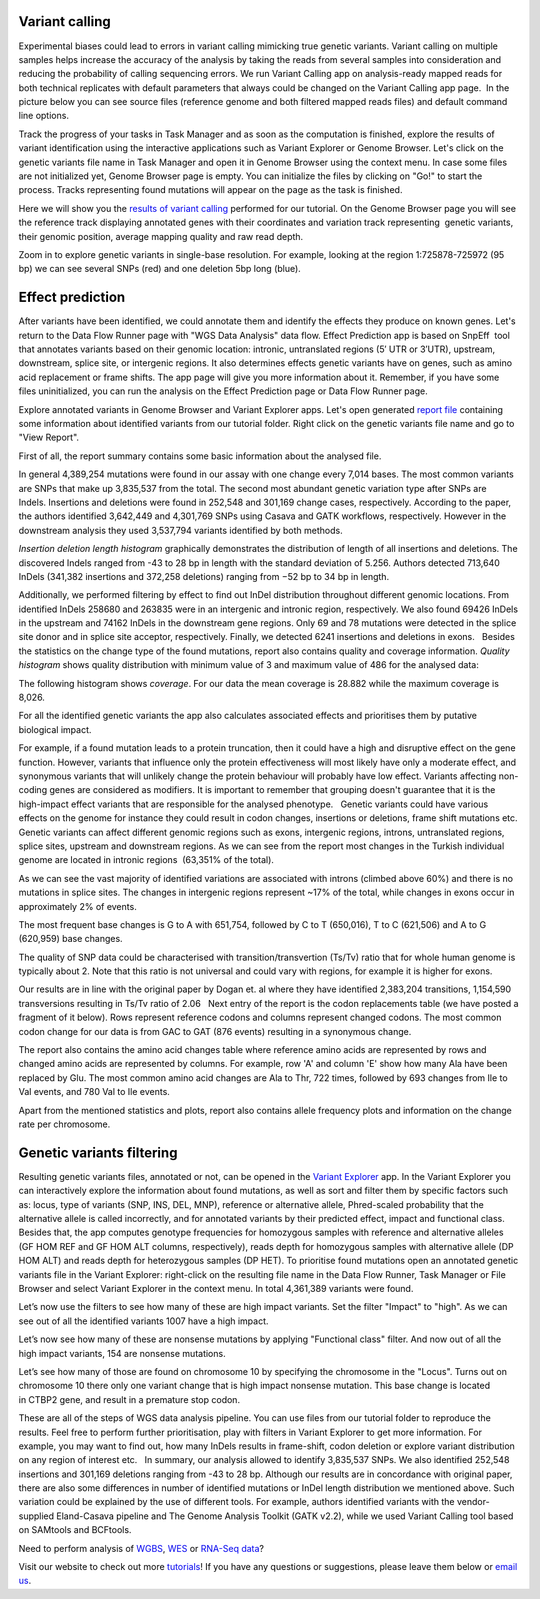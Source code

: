 Variant calling
***************

Experimental biases could lead to errors in variant calling mimicking
true genetic variants. Variant calling on multiple samples helps
increase the accuracy of the analysis by taking the reads from
several samples into consideration and reducing the probability of
calling sequencing errors. We run Variant Calling app on
analysis-ready mapped reads for both technical replicates with default
parameters that always could be changed on the Variant Calling app page.
 In the picture below you can see source files (reference genome and
both filtered mapped reads files) and default command line options.

|VarCalling_options|

Track the progress of your tasks in Task Manager
and as soon as the computation is finished, explore the results of
variant identification using the interactive applications such
as Variant Explorer or Genome Browser. Let's click on the genetic
variants file name in Task Manager and open it in Genome Browser using
the context menu. In case some files are not initialized yet, Genome
Browser page is empty. You can initialize the files by clicking on "Go!"
to start the process. Tracks representing found mutations will appear on
the page as the task is finished.

Here we will show you the `results of variant calling`_
performed for our tutorial. On the Genome Browser page you will see the
reference track displaying annotated genes with their coordinates and
variation track representing  genetic variants, their genomic position,
average mapping quality and raw read depth.

|GB_variants|

Zoom in to explore genetic variants in single-base resolution. For example, looking
at the region 1:725878-725972 (95 bp) we can see several SNPs (red) and
one deletion 5bp long (blue).

|Screenshot 2016-01-14 13.50.17|

Effect prediction
*****************

After variants have been identified, we could annotate them and identify
the effects they produce on known genes. Let's return to the Data Flow
Runner page with "WGS Data Analysis" data flow. Effect Prediction app
is based on SnpEff  tool that annotates variants based on their genomic
location: intronic, untranslated regions (5′ UTR or 3′UTR), upstream,
downstream, splice site, or intergenic regions. It also determines
effects genetic variants have on genes, such as amino acid replacement
or frame shifts. The app page will give you more information about it.
Remember, if you have some files uninitialized, you can run the
analysis on the Effect Prediction page or Data Flow Runner page.

|start init|

Explore annotated variants in Genome Browser and Variant Explorer
apps. Let's open generated `report file`_ containing
some information about identified variants from our tutorial
folder. Right click on the genetic variants file name and go to "View
Report".

|Screenshot 2015-11-23 11.14.46|

First of all, the report summary contains some basic information about
the analysed file.

|Summary|

In general 4,389,254 mutations were found in our assay with
one change every 7,014 bases. The most common variants are SNPs that
make up 3,835,537 from the total. The second most abundant genetic
variation type after SNPs are Indels. Insertions and deletions were
found in 252,548 and 301,169 change cases, respectively. According to
the paper, the authors identified 3,642,449 and 4,301,769 SNPs using
Casava and GATK workflows, respectively. However in the downstream
analysis they used 3,537,794 variants identified by both methods.

|Screenshot 2016-03-14 12.24.19|

*Insertion deletion length histogram* graphically demonstrates the
distribution of length of all insertions and deletions. The discovered Indels
ranged from -43 to 28 bp in length with the standard deviation of 5.256. 
Authors detected 713,640 InDels (341,382 insertions and 372,258 deletions)
ranging from −52 bp to 34 bp in length.

|Indel length dostributions|

Additionally, we performed filtering by effect to find out InDel distribution throughout
different genomic locations. From identified InDels 258680 and 263835
were in an intergenic and intronic region, respectively. We also found
69426 InDels in the upstream and 74162 InDels in the downstream gene
regions. Only 69 and 78 mutations were detected in the splice site donor
and in splice site acceptor, respectively. Finally, we detected 6241
insertions and deletions in exons.   Besides the statistics on the
change type of the found mutations, report also contains quality and
coverage information. *Quality histogram* shows quality distribution
with minimum value of 3 and maximum value of 486 for the analysed data:

|Quality|

The following histogram shows *coverage*. For our data the mean
coverage is 28.882 while the maximum coverage is 8,026.

|coverage|

For all the identified genetic variants the app also calculates associated
effects and prioritises them by putative biological impact.

|Effects by impact|

For example, if a found mutation leads to a protein truncation,
then it could have a high and disruptive effect on the gene function.
However, variants that influence only the protein effectiveness will
most likely have only a moderate effect, and synonymous variants that
will unlikely change the protein behaviour will probably have low
effect. Variants affecting non-coding genes are considered as modifiers.
It is important to remember that grouping doesn't guarantee that it is
the high-impact effect variants that are responsible for the analysed
phenotype.   Genetic variants could have various effects on the genome
for instance they could result in codon changes, insertions or
deletions, frame shift mutations etc. Genetic variants can affect
different genomic regions such as exons, intergenic regions, introns,
untranslated regions, splice sites, upstream and downstream regions. As
we can see from the report most changes in the Turkish individual genome
are located in intronic regions  (63,351% of the total).

|Effects by type and region (table)|

As we can see the vast majority of identified
variations are associated with introns (climbed above 60%) and there is
no mutations in splice sites. The changes in intergenic regions
represent ~17% of the total, while changes in exons occur in
approximately 2% of events.

|Effects by region|

The most frequent base changes is G to A with 651,754, followed by C to T (650,016), T to C
(621,506) and A to G (620,959) base changes.

|Base changes|

The quality
of SNP data could be characterised with transition/transvertion (Ts/Tv)
ratio that for whole human genome is typically about 2. Note that this
ratio is not universal and could vary with regions, for example it is
higher for exons.

|Ts:Tv|

Our results are in line with the original
paper by Dogan et. al where they have identified 2,383,204 transitions,
1,154,590 transversions resulting in Ts/Tv ratio of 2.06   Next entry of
the report is the codon replacements table (we have posted a fragment of
it below). Rows represent reference codons and columns represent changed
codons. The most common codon change for our data is from GAC to GAT
(876 events) resulting in a synonymous change.

|Codon changes|

The report also contains the amino acid changes table where reference amino
acids are represented by rows and changed amino acids are represented by
columns. For example, row 'A' and column 'E' show how many Ala have been
replaced by Glu. The most common amino acid changes are Ala to Thr, 722
times, followed by 693 changes from Ile to Val events, and 780 Val to
Ile events.

|AA chages|

Apart from the mentioned statistics and plots, report also contains allele
frequency plots and information on the change rate per chromosome.

Genetic variants filtering
**************************

Resulting genetic variants files, annotated or not, can be opened in the
`Variant Explorer`_ app. In the Variant Explorer you can interactively explore the
information about found mutations, as well as sort and filter them by
specific factors such as: locus, type of variants (SNP, INS, DEL, MNP),
reference or alternative allele, Phred-scaled probability that the
alternative allele is called incorrectly, and for annotated variants by
their predicted effect, impact and functional class.   Besides that, the
app computes genotype frequencies for homozygous samples with reference
and alternative alleles (GF HOM REF and GF HOM ALT columns,
respectively), reads depth for homozygous samples with alternative
allele (DP HOM ALT) and reads depth for heterozygous samples (DP HET).
To prioritise found mutations open an annotated genetic variants file in
the Variant Explorer: right-click on the resulting file name in the Data
Flow Runner, Task Manager or File Browser and select Variant Explorer in
the context menu. In total 4,361,389 variants were found.

|Table Viewer|

Let’s now use the filters to see how many of these are high
impact variants. Set the filter "Impact" to "high". As we can see out of
all the identified variants 1007 have a high impact.

|Screenshot 2016-04-24 14.05.22|

Let’s now see how many of these are nonsense
mutations by applying "Functional class" filter. And now out of all the
high impact variants, 154 are nonsense mutations.

|Screenshot 2016-04-24 14.10.20|

Let’s see how many of those are found on chromosome 10 by
specifying the chromosome in the "Locus". Turns out on chromosome 10
there only one variant change that is high impact nonsense mutation.
This base change is located in CTBP2 gene, and result in a premature
stop codon.

|Screenshot 2016-03-14 18.25.42|

These are all of the steps
of WGS data analysis pipeline. You can use files from our tutorial
folder to reproduce the results. Feel free to perform further
prioritisation, play with filters in Variant Explorer to get more
information. For example, you may want to find out, how many InDels
results in frame-shift, codon deletion or explore variant distribution
on any region of interest etc.   In summary, our analysis allowed to
identify 3,835,537 SNPs. We also identified 252,548 insertions and
301,169 deletions ranging from -43 to 28 bp. Although our results are in
concordance with original paper, there are also some differences in
number of identified mutations or InDel length distribution we mentioned
above. Such variation could be explained by the use of different tools.
For example, authors identified variants with the vendor-supplied
Eland-Casava pipeline and The Genome Analysis Toolkit (GATK v2.2), while
we used Variant Calling tool based on SAMtools and BCFtools.  

Need to perform analysis of `WGBS`_, `WES`_ or `RNA-Seq data`_?

Visit our website to check out more `tutorials`_! If you have any
questions or suggestions, please leave them below or `email
us <feedback@genestack.com>`_.

.. |VarCalling_options| image:: images/VarCalling_options.png
.. |GB_variants| image:: images/GB_variants.png
.. |start init| image:: images/start-init.png
.. |Screenshot 2015-11-23 11.14.46| image:: images/Screenshot-2015-11-23-11.14.46.png
.. |Screenshot 2016-01-14 13.50.17| image:: images/Screenshot-2015-11-23-11.14.46.png
.. |Summary| image:: images/Summary.png
.. |Screenshot 2016-03-14 12.24.19| image:: images/Screenshot-2016-03-14-12.24.19.png
.. |Indel length dostributions| image:: images/Indel-length-dostributions.png
.. |Quality| image:: images/Quality.png
.. |coverage| image:: images/coverage-.png
.. |Effects by impact| image:: images/Effects-by-impact.png
.. |Effects by type and region (table)| image:: images/Effects-by-type-and-region-table.png
.. |Effects by region| image:: images/Effects-by-region.png
.. |Base changes| image:: images/Base-changes.png
.. |Ts:Tv| image:: images/TsTv.png
.. |Codon changes| image:: images/Codon-changes.png
.. |AA chages| image:: images/AA-chages.png
.. |Table Viewer| image:: images/Table-Viewer.png
.. |Screenshot 2016-04-24 14.05.22| image:: images/Screenshot-2016-04-24-14.05.22.png
.. |Screenshot 2016-04-24 14.10.20| image:: images/Screenshot-2016-04-24-14.10.20.png
.. |Screenshot 2016-03-14 18.25.42| image:: images/Screenshot-2016-03-14-18.25.42-1024x154.png
.. _results of variant calling: https://platform.genestack.org/endpoint/application/run/genestack/genomeBrowser?a=GSF1976635&action=viewFile
.. _report file: https://platform.genestack.org/endpoint/application/run/genestack/report-viewer?a=GSF973651&action=viewFile
.. _Variant Explorer: https://platform.genestack.org/endpoint/application/run/genestack/vcfviewer?a=GSF1976637&action=viewFile
.. _WGBS: https://genestack.com/tutorial/whole-genome-bisulfite-sequencing-analysis/
.. _WES: https://genestack.com/tutorial/whole-exome-sequencing-data-analysis-on-genestack-platform/
.. _RNA-Seq data: https://genestack.com/tutorial/testing-differential-gene-expression-on-genestack-platform/
.. _tutorials: https://genestack.com/tutorials/
